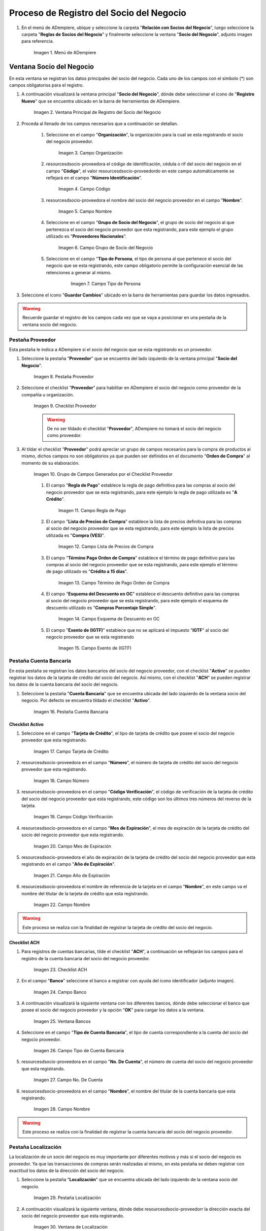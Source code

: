 .. _resources/socio-proveedor:

**Proceso de Registro del Socio del Negocio**
~~~~~~~~~~~~~~~~~~~~~~~~~~~~~~~~~~~~~~~~~~~~~

#. En el menú de ADempiere, ubique y seleccione la carpeta "**Relación con Socios del Negocio**", luego seleccione la carpeta "**Reglas de Socios del Negocio**" y finalmente seleccione la ventana "**Socio del Negocio**", adjunto imagen para referencia.

      .. resources/socio-proveedor-01
      
      .. figure:: img/menu.png
         :align: center
         :alt: Menú de ADempiere

         Imagen 1. Menú de ADempiere

**Ventana Socio del Negocio**
^^^^^^^^^^^^^^^^^^^^^^^^^^^^^

En esta ventana se registran los datos principales del socio del negocio. Cada uno de los campos con el símbolo (*) son campos obligatorios para el registro.

#. A continuación visualizará la ventana principal "**Socio del Negocio**", dónde debe seleccionar el icono de "**Registro Nuevo**" que se encuentra ubicado en la barra de herramientas de ADempiere.

      .. _resources/socio-proveedor-02
      
      .. figure:: img/ventana.png
         :align: center
         :alt: Ventana de Registro de Socio del Negocio

         Imagen 2. Ventana Principal de Registro del Socio del Negocio

#. Proceda al llenado de los campos necesarios que a continuación se detallan.

      #. Seleccione en el campo "**Organización**", la organización para la cual se esta registrando el socio del negocio proveedor.

            .. resources/socio-proveedor-03

            .. figure:: img/organizacion.png
               :align: center
               :alt: Ventana de Registro de Socio del Negocio

               Imagen 3. Campo Organización

            .. warining::

                  Para que el socio del negocio este disponible para todas las organizaciones de la compañía, el mismo deberá estar registrado con la organización en (*) de lo contrario el socio del negocio solo estará disponible para una sola organización.

      #. resourcesdsocio-proveedora el código de identificación, cédula o rif del socio del negocio en el campo "**Código**", el valor resourcesdsocio-proveedordo en este campo automáticamente se reflejará en el campo "**Número Identificación**".

            .. resources/socio-proveedor-04

            .. figure:: img/codigo.png
               :align: center
               :alt: Ventana de Registro de Socio del Negocio

               Imagen 4. Campo Código

            .. warining::

                  Se recomienda que al ingresar el valor al campo "**Código**" no se ingrese ningún prefijo, punto, guion o cualquier otro carácter.

      #. resourcesdsocio-proveedora el nombre del socio del negocio proveedor en el campo "**Nombre**".

            .. resources/socio-proveedor-05

            .. figure:: img/nombre.png
               :align: center
               :alt: Ventana de Registro de Socio del Negocio

               Imagen 5. Campo Nombre

      #. Seleccione en el campo "**Grupo de Socio del Negocio**", el grupo de socio del negocio al que pertenezca el socio del negocio proveedor que esta registrando, para este ejemplo el grupo utilizado es "**Proveedores Nacionales**".

            .. resources/socio-proveedor-06

            .. figure:: img/grupo.png
               :align: center
               :alt: Ventana de Registro de Socio del Negocio

               Imagen 6. Campo Grupo de Socio del Negocio

      #. Seleccione en el campo "**Tipo de Persona**, el tipo de persona al que pertenece el socio del negocio que se esta registrando, este campo obligatorio permite la configuración esencial de las retenciones a generar al mismo.

            .. resources/socio-proveedor-07

            .. figure:: img/tipopers.png
               :alt: Ventana de Registro de Socio del Negocio 

               Imagen 7. Campo Tipo de Persona

#. Seleccione el icono "**Guardar Cambios**" ubicado en la barra de herramientas para guardar los datos ingresados.

.. warning::

      Recuerde guardar el registro de los campos cada vez que se vaya a posicionar en una pestaña de la ventana socio del negocio. 

**Pestaña Proveedor**
'''''''''''''''''''''

Esta pestaña le indica a ADempiere si el socio del negocio que se esta registrando es un proveedor. 

#. Seleccione la pestaña "**Proveedor**" que se encuentra del lado izquierdo de la ventana principal "**Socio del Negocio**".

      .. resources/socio-proveedor-08

      .. figure:: img/pestproveedor.png
         :align: center
         :alt: Ventana de Registro de Socio del Negocio

         Imagen 8. Pestaña Proveedor

      .. info:: 
      
            La pestaña "**Proveedor**" se compone de:

                  - Un checklist "**Proveedor**".
        
                  - Los datos principales del socio del negocio donde los campos "**Compañía**", "**Organización**", "**Código**" y "**Nombre**", vienen cargados de la ventana principal "**Socio del Negocio**". 
        
                  - Ademas posee un grupo de campos que definen la configuración de retenciones a aplicar al socio del negocio, dichos campos se encuentran explicados en los documentos `Retenciones IVA <>`_, `Retenciones ISLR <>`_ y `Retenciones Municipales <>`_.

#. Seleccione el checklist "**Proveedor**" para habilitar en ADempiere el socio del negocio como proveedor de la compañía u organización. 

      .. resources/socio-proveedor-09

      .. figure:: img/checklist.png
         :align: center 
         :alt: Ventana de Registro del Socio del Negocio

         Imagen 9. Checklist Proveedor

      .. warning::

            De no ser tildado el checklist "**Proveedor**", ADempiere no tomará el socio del negocio como proveedor.

#. Al tildar el checklist "**Proveedor**" podrá apreciar un grupo de campos necesarios para la compra de productos al mismo, dichos campos no son obligatorios ya que pueden ser definidos en el documento "**Orden de Compra**" al momento de su elaboración.

      .. resources/socio-proveedor-10

      .. figure:: img/campos.png
         :align: center
         :alt: Ventana de Registro de Socio del Negocio

         Imagen 10. Grupo de Campos Generados por el Checklist Proveedor


      #. El campo "**Regla de Pago**" establece la regla de pago definitiva para las compras al socio del negocio proveedor que se esta registrando, para este ejemplo la regla de pago utilizada es "**A Crédito**". 

            .. resources/socio-proveedor-11

            .. figure:: img/regla.png
               :align: center
               :alt: Ventana de Registro de Socio del Negocio

               Imagen 11. Campo Regla de Pago

      #. El campo "**Lista de Precios de Compra**" establece la lista de precios definitiva para las compras al socio del negocio proveedor que se esta registrando, para este ejemplo la lista de precios utilizada es "**Compra (VES)**".

            .. resources/socio-proveedor-12

            .. figure:: img/lista.png
               :align: center
               :alt: Ventana de Registro de Socio del Negocio

               Imagen 12. Campo Lista de Precios de Compra

      #. El campo "**Término Pago Orden de Compra**" establece el término de pago definitivo para las compras al socio del negocio proveedor que se esta registrando, para este ejemplo el término de pago utilizado es "**Crédito a 15 días**".

            .. resources/socio-proveedor-13

            .. figure:: img/termino.png
               :align: center 
               :alt: Ventana de Registro de Socio del Negocio

               Imagen 13. Campo Término de Pago Orden de Compra

      #. El campo "**Esquema del Descuento en OC**" establece el descuento definitivo para las compras al socio del negocio proveedor que se esta registrando, para este ejemplo el esquema de descuento utilizado es "**Compras Porcentaje Simple**".

            .. resources/socio-proveedor-14

            .. figure:: img/esq.png
               :align: center
               :alt: Ventana de Registro de Socio del Negocio

               Imagen 14. Campo Esquema de Descuento en OC

      #. El campo "**Exento de (IGTF)**" establece que no se aplicará el impuesto "**IGTF**" al socio del negocio proveedor que se esta registrando

            .. resources/socio-proveedor-15

            .. figure:: img/igtf.png 
               :align: center
               :alt: Ventana de Registro de Socio del Negocio

               Imagen 15. Campo Exento de (IGTF)

**Pestaña Cuenta Bancaria**
'''''''''''''''''''''''''''

En esta pestaña se registran los datos bancarios del socio del negocio proveedor, con el checklist "**Activo**" se pueden registrar los datos de la tarjeta de crédito del socio del negocio. Así mismo, con el checklist "**ACH**" se pueden registrar los datos de la cuenta bancaria del socio del negocio.

#. Seleccione la pestaña "**Cuenta Bancaria**" que se encuentra ubicada del lado izquierdo de la ventana socio del negocio. Por defecto se encuentra tildado el checklist "**Activo**".

      .. resources/socio-proveedor-16

      .. figure:: img/pestcuenta.png
         :align: center
         :alt: Ventana de Registro de Socio del Negocio

         Imagen 16. Pestaña Cuenta Bancaria

**Checklist Activo**
********************

#. Seleccione en el campo "**Tarjeta de Crédito**", el tipo de tarjeta de crédito que posee el socio del negocio proveedor que esta registrando.

      .. resources/socio-proveedor-17

      .. figure:: img/tipotarjeta.png
         :align: center
         :alt: Ventana de Registro de Socio del Negocio

         Imagen 17. Campo Tarjeta de Crédito

#. resourcesdsocio-proveedora en el campo "**Número**", el número de tarjeta de crédito del socio del negocio proveedor que esta registrando.

      .. resources/socio-proveedor-18

      .. figure:: img/nutarjeta.png
         :align: center
         :alt: Ventana de Registro de Socio del Negocio

         Imagen 18. Campo Número

#. resourcesdsocio-proveedora en el campo "**Código Verificación**", el código de verificación de la tarjeta de crédito del socio del negocio proveedor que esta registrando, este código son los últimos tres números del reverso de la tarjeta.

      .. resources/socio-proveedor-19

      .. figure:: img/codverificacion.png
         :align: center
         :alt: Ventana de Registro de Socio del Negocio

         Imagen 19. Campo Código Verificación

#. resourcesdsocio-proveedora en el campo "**Mes de Expiración**", el mes de expiración de la tarjeta de crédito del socio del negocio proveedor que esta registrando.

      .. resources/socio-proveedor-20

      .. figure:: img/mesexpiracion.png
         :align: center
         :alt: Ventana de Registro de Socio del Negocio

         Imagen 20. Campo Mes de Expiración

#. resourcesdsocio-proveedora el año de expiración de la tarjeta de crédito del socio del negocio proveedor que esta registrando en el campo "**Año de Expiración**".

      .. resources/socio-proveedor-21

      .. figure:: img/anoexpiracion.png
         :align: center
         :alt: Ventana de Registro de Socio del Negocio

         Imagen 21. Campo Año de Expiración

#. resourcesdsocio-proveedora el nombre de referencia de la tarjeta en el campo "**Nombre**", en este campo va el nombre del titular de la tarjeta de crédito que esta registrando.

      .. resources/socio-proveedor-22

      .. figure:: img/nomcuenta.png
         :align: center
         :alt: Ventana de Registro de Socio del Negocio

         Imagen 22. Campo Nombre

.. warning::

      Este proceso se realiza con la finalidad de registrar la tarjeta de crédito del socio del negocio.

**Checklist ACH**
*****************

#. Para registros de cuentas bancarias, tilde el checklist "**ACH**", a continuación se reflejarán los campos para el registro de la cuenta bancaria del socio del negocio proveedor.

      .. resources/socio-proveedor-23

      .. figure:: img/ACH.png
         :align: center
         :alt: Ventana de Registro de Socio del Negocio

         Imagen 23. Checklist ACH

#. En el campo "**Banco**" seleccione el banco a registrar con ayuda del icono identificador (adjunto imagen).

      .. resources/socio-proveedor-24

      .. figure:: img/banco.png
         :align: center
         :alt: Ventana de Registro de Socio del Negocio

         Imagen 24. Campo Banco

#. A continuación visualizará la siguiente ventana con los diferentes bancos, dónde debe seleccionar el banco que posee el socio del negocio proveedor y la opción "**OK**" para cargar los datos a la ventana.

      .. resources/socio-proveedor-25

      .. figure:: img/ventcuentas.png
         :align: center
         :alt: Ventana de Registro de Socio del Negocio

         Imagen 25. Ventana Bancos

#. Seleccione en el campo "**Tipo de Cuenta Bancaria**", el tipo de cuenta correspondiente a la cuenta del socio del negocio proveedor.

      .. resources/socio-proveedor-26

      .. figure:: img/tipocuenta.png
         :align: center
         :alt: Ventana de Registro de Socio del Negocio

         Imagen 26. Campo Tipo de Cuenta Bancaria

#. resourcesdsocio-proveedora en el campo "**No. De Cuenta**", el número de cuenta del socio del negocio proveedor que esta registrando.

      .. resources/socio-proveedor-27

      .. figure:: img/numcuenta.png
         :align: center
         :alt: Ventana de Registro de Socio del Negocio

         Imagen 27. Campo No. De Cuenta

#. resourcesdsocio-proveedora en el campo "**Nombre**", el nombre del titular de la cuenta bancaria que esta registrando.

      .. resources/socio-proveedor-28

      .. figure:: img/nomcuenta2.png
         :align: center
         :alt: Ventana de Registro de Socio del Negocio

         Imagen 28. Campo Nombre

.. warning::

      Este proceso se realiza con la finalidad de registrar la cuenta bancaria del socio del negocio proveedor.

**Pestaña Localización**
''''''''''''''''''''''''

La localización de un socio del negocio es muy importante por diferentes motivos y más si el socio del negocio es proveedor. Ya que las transacciones de compras serán realizadas al mismo, en esta pestaña se deben registrar con exactitud los datos de la dirección del socio del negocio.

#. Seleccione la pestaña "**Localización**" que se encuentra ubicada del lado izquierdo de la ventana socio del negocio.

      .. resources/socio-proveedor-29

      .. figure:: img/pestlocalizacion.png
         :align: center
         :alt: Ventana de Registro de Socio del Negocio

         Imagen 29. Pestaña Localización

#. A continuación visualizará la siguiente ventana, dónde debe resourcesdsocio-proveedorr la dirección exacta del socio del negocio proveedor que esta registrando.

      .. resources/socio-proveedor-30

      .. figure:: img/ventlocalizacion.png
         :align: center
         :alt: Ventana de Registro de Socio del Negocio

         Imagen 30. Ventana de Localización

.. warning::

      Recuerde guardar el registro de los campos cada vez que se vaya a posicionar en una pestaña de la ventana socio del negocio.

**Pestaña Contacto**
''''''''''''''''''''

En esta pestaña se registran todos los datos de contacto que se tengan del socio del negocio proveedor.

#. Seleccione la pestaña "**Contacto**" que se encuentra ubicada del lado izquierdo de la ventana socio del negocio, para proceder a llenar los campos necesarios.

      .. resources/socio-proveedor-31

      .. figure:: img/pestcontacto.png
         :align: center
         :alt: Ventana de Registro de Socio del Negocio

         Imagen 31. Pestaña Contacto

#. resourcesdsocio-proveedora en el campo "**Nombre**", el nombre del socio del negocio contacto para las transacciones entre las empresas.

      .. resources/socio-proveedor-32

      .. figure:: img/nombcontacto.png
         :align: center
         :alt: Ventana de Registro de Socio del Negocio

         Imagen 32. Campo Nombre

#. resourcesdsocio-proveedora en el campo "**Email**", el email del socio del negocio contacto para las transacciones entre las empresas.

      .. resources/socio-proveedor-33

      .. figure:: img/emailcontacto.png
         :align: center
         :alt: Ventana de Registro de Socio del Negocio

         Imagen 33. Campo Email

#. resourcesdsocio-proveedora en el campo "**Teléfono**", el teléfono del socio del negocio contacto para las transacciones entre las empresas.

      .. resources/socio-proveedor-34

      .. figure:: img/telecontacto.png
         :align: center
         :alt: Ventana de Registro de Socio del Negocio

         Imagen 34. Campo Teléfono

.. note::

      Este procedimiento realizado aplica solo para los **Socios del Negocio** que cumplan el rol de **Proveedor**.